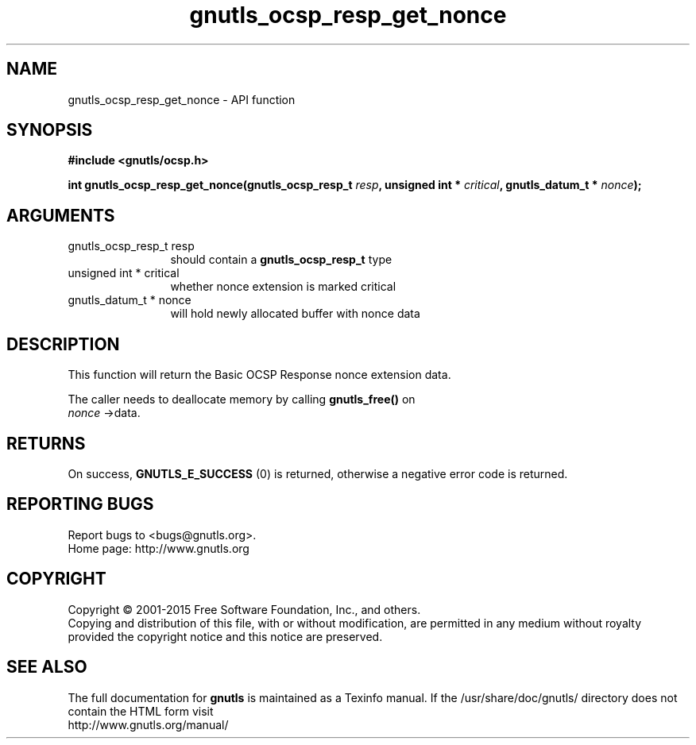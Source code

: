.\" DO NOT MODIFY THIS FILE!  It was generated by gdoc.
.TH "gnutls_ocsp_resp_get_nonce" 3 "3.4.4" "gnutls" "gnutls"
.SH NAME
gnutls_ocsp_resp_get_nonce \- API function
.SH SYNOPSIS
.B #include <gnutls/ocsp.h>
.sp
.BI "int gnutls_ocsp_resp_get_nonce(gnutls_ocsp_resp_t " resp ", unsigned int * " critical ", gnutls_datum_t * " nonce ");"
.SH ARGUMENTS
.IP "gnutls_ocsp_resp_t resp" 12
should contain a \fBgnutls_ocsp_resp_t\fP type
.IP "unsigned int * critical" 12
whether nonce extension is marked critical
.IP "gnutls_datum_t * nonce" 12
will hold newly allocated buffer with nonce data
.SH "DESCRIPTION"
This function will return the Basic OCSP Response nonce extension
data.

The caller needs to deallocate memory by calling \fBgnutls_free()\fP on
 \fInonce\fP \->data.
.SH "RETURNS"
On success, \fBGNUTLS_E_SUCCESS\fP (0) is returned, otherwise a
negative error code is returned.
.SH "REPORTING BUGS"
Report bugs to <bugs@gnutls.org>.
.br
Home page: http://www.gnutls.org

.SH COPYRIGHT
Copyright \(co 2001-2015 Free Software Foundation, Inc., and others.
.br
Copying and distribution of this file, with or without modification,
are permitted in any medium without royalty provided the copyright
notice and this notice are preserved.
.SH "SEE ALSO"
The full documentation for
.B gnutls
is maintained as a Texinfo manual.
If the /usr/share/doc/gnutls/
directory does not contain the HTML form visit
.B
.IP http://www.gnutls.org/manual/
.PP
